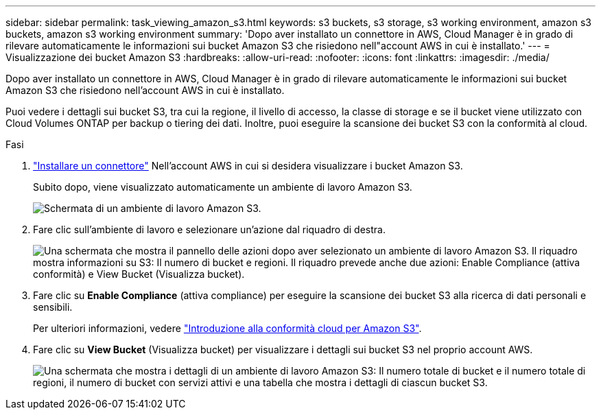 ---
sidebar: sidebar 
permalink: task_viewing_amazon_s3.html 
keywords: s3 buckets, s3 storage, s3 working environment, amazon s3 buckets, amazon s3 working environment 
summary: 'Dopo aver installato un connettore in AWS, Cloud Manager è in grado di rilevare automaticamente le informazioni sui bucket Amazon S3 che risiedono nell"account AWS in cui è installato.' 
---
= Visualizzazione dei bucket Amazon S3
:hardbreaks:
:allow-uri-read: 
:nofooter: 
:icons: font
:linkattrs: 
:imagesdir: ./media/


[role="lead"]
Dopo aver installato un connettore in AWS, Cloud Manager è in grado di rilevare automaticamente le informazioni sui bucket Amazon S3 che risiedono nell'account AWS in cui è installato.

Puoi vedere i dettagli sui bucket S3, tra cui la regione, il livello di accesso, la classe di storage e se il bucket viene utilizzato con Cloud Volumes ONTAP per backup o tiering dei dati. Inoltre, puoi eseguire la scansione dei bucket S3 con la conformità al cloud.

.Fasi
. link:task_creating_connectors_aws.html["Installare un connettore"] Nell'account AWS in cui si desidera visualizzare i bucket Amazon S3.
+
Subito dopo, viene visualizzato automaticamente un ambiente di lavoro Amazon S3.

+
image:screenshot_s3_we.gif["Schermata di un ambiente di lavoro Amazon S3."]

. Fare clic sull'ambiente di lavoro e selezionare un'azione dal riquadro di destra.
+
image:screenshot_s3_actions.gif["Una schermata che mostra il pannello delle azioni dopo aver selezionato un ambiente di lavoro Amazon S3. Il riquadro mostra informazioni su S3: Il numero di bucket e regioni. Il riquadro prevede anche due azioni: Enable Compliance (attiva conformità) e View Bucket (Visualizza bucket)."]

. Fare clic su *Enable Compliance* (attiva compliance) per eseguire la scansione dei bucket S3 alla ricerca di dati personali e sensibili.
+
Per ulteriori informazioni, vedere link:task_scanning_s3.html["Introduzione alla conformità cloud per Amazon S3"].

. Fare clic su *View Bucket* (Visualizza bucket) per visualizzare i dettagli sui bucket S3 nel proprio account AWS.
+
image:screenshot_amazon_s3.gif["Una schermata che mostra i dettagli di un ambiente di lavoro Amazon S3: Il numero totale di bucket e il numero totale di regioni, il numero di bucket con servizi attivi e una tabella che mostra i dettagli di ciascun bucket S3."]


